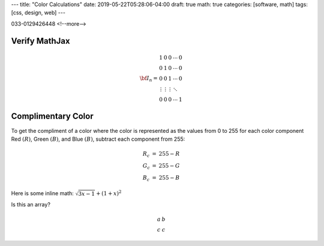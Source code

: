 ---
title: "Color Calculations"
date: 2019-05-22T05:28:06-04:00
draft: true
math: true
categories: [software, math]
tags: [css, design, web]
---

033-0129426448
<!--more-->

**************
Verify MathJax
**************

.. math::

   \begin{equation}
   {\bf I_n} =
   \begin{array}{ccccc}
     1               &      0 &      0 & \cdots & 0 \\\\\\
     0               &      1 &      0 & \cdots & 0 \\\\\\
     0               &      0 &      1 & \cdots & 0 \\\\\\
     \vdots          & \vdots & \vdots & \ddots &   \\\\\\
     0               &      0 &      0 & \cdots & 1
   \end{array}
   \end{equation}


*******************
Complimentary Color
*******************

To get the compliment of a color where the color is represented as the values
from 0 to 255 for each color component Red :math:`(R)`, Green :math:`(B)`, and
Blue :math:`(B)`, subtract each component from 255:

.. math::

    \begin{array}{l c l}
      R_c & = & 255 - R \\
      G_c & = & 255 - G \\
      B_c & = & 255 - B
    \end{array}

Here is some inline math: :math:`\sqrt{3x-1} + (1+x)^2`

Is this an array?

.. math::

    \begin{array}{cc}
      a & b \\
      c & c
    \end{array}
